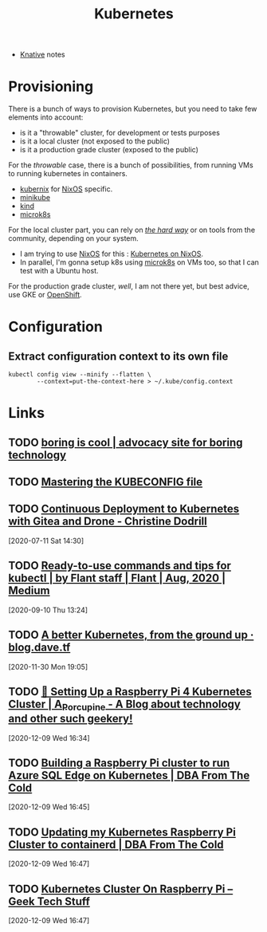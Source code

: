 
#+TITLE: Kubernetes

- [[file:knative.org][Knative]] notes

* Provisioning

There is a bunch of ways to provision Kubernetes, but you need to take few elements into
account:
- is it a "throwable" cluster, for development or tests purposes
- is it a local cluster (not exposed to the public)
- is it a production grade cluster (exposed to the public)

For the /throwable/ case, there is a bunch of possibilities, from running VMs to running
kubernetes in containers.

- [[file:kubernix.org][kubernix]] for [[file:nixos.org][NixOS]] specific.
- [[file:minikube.org][minikube]]
- [[file:kind.org][kind]]
- [[file:microk8s.org][microk8s]]

For the local cluster part, you can rely on [[https://github.com/kelseyhightower/kubernetes-the-hard-way/][/the hard way/]] or on tools from the community,
depending on your system.

- I am trying to use [[file:nixos.org][NixOS]] for this : [[file:kubernetes_on_nixos.org][Kubernetes on NixOS]].
- In parallel, I'm gonna setup k8s using [[file:microk8s.org][microk8s]] on VMs too, so that I can test with a
  Ubuntu host.

For the production grade cluster, /well/, I am not there yet, but best advice, use GKE or
[[file:openshift.org][OpenShift]].

* Configuration

** Extract configuration context to its own file

#+begin_src shell
kubectl config view --minify --flatten \
        --context=put-the-context-here > ~/.kube/config.context
#+end_src

* Links

** TODO [[http://boringis.cool/][boring is cool | advocacy site for boring technology]]
** TODO [[https://ahmet.im/blog/mastering-kubeconfig/][Mastering the KUBECONFIG file]]
** TODO [[https://christine.website/blog/drone-kubernetes-cd-2020-07-10][Continuous Deployment to Kubernetes with Gitea and Drone - Christine Dodrill]]
[2020-07-11 Sat 14:30]

** TODO [[https://medium.com/flant-com/kubectl-commands-and-tips-7b33de0c5476][Ready-to-use commands and tips for kubectl | by Flant staff | Flant | Aug, 2020 | Medium]]
[2020-09-10 Thu 13:24]
** TODO [[https://blog.dave.tf/post/new-kubernetes/][A better Kubernetes, from the ground up · blog.dave.tf]]
[2020-11-30 Mon 19:05]
** TODO [[https://aporcupine.com/2020/03/pi4-kubernetes-cluster/][🤖 Setting Up a Raspberry Pi 4 Kubernetes Cluster | A_Porcupine - A Blog about technology and other such geekery!]]
[2020-12-09 Wed 16:34]

** TODO [[https://dbafromthecold.com/2020/11/30/building-a-raspberry-pi-cluster-to-run-azure-sql-edge-on-kubernetes/][Building a Raspberry Pi cluster to run Azure SQL Edge on Kubernetes | DBA From The Cold]]
[2020-12-09 Wed 16:45]

** TODO [[https://dbafromthecold.com/2020/12/03/updating-my-kubernetes-raspberry-pi-cluster-to-containerd/][Updating my Kubernetes Raspberry Pi Cluster to containerd | DBA From The Cold]]
[2020-12-09 Wed 16:47]

** TODO [[https://geektechstuff.com/2020/11/18/kubernetes-cluster-on-raspberry-pi/][Kubernetes Cluster On Raspberry Pi – Geek Tech Stuff]]
[2020-12-09 Wed 16:47]
